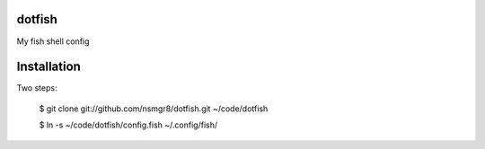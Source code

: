dotfish
=======

My fish shell config

Installation
============

Two steps:

    $ git clone git://github.com/nsmgr8/dotfish.git ~/code/dotfish
    
    $ ln -s ~/code/dotfish/config.fish ~/.config/fish/
